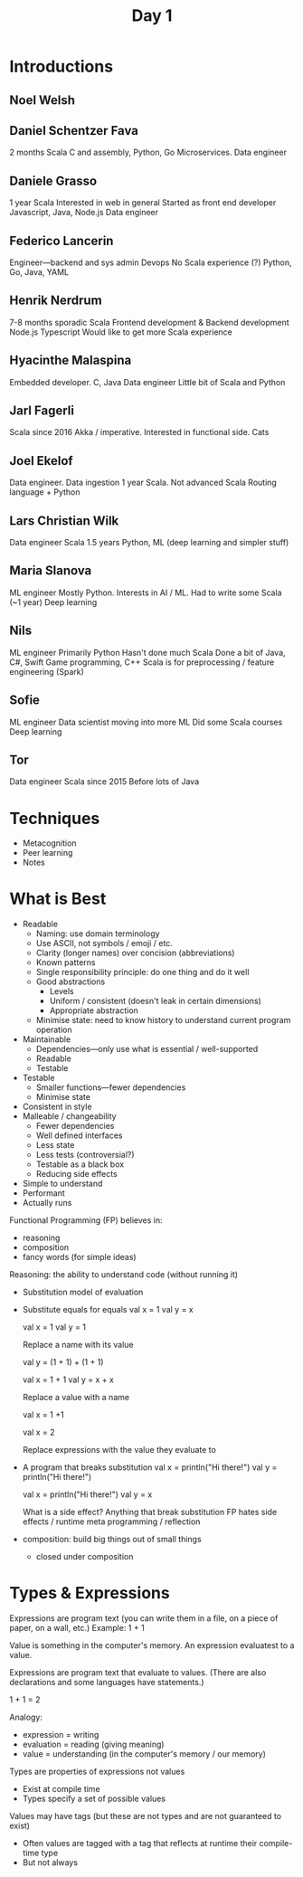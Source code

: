 #+TITLE: Day 1
* Introductions
** Noel Welsh
** Daniel Schentzer Fava
2 months Scala
C and assembly, Python, Go
Microservices. Data engineer
** Daniele Grasso
1 year Scala
Interested in web in general
Started as front end developer
Javascript, Java, Node.js
Data engineer
** Federico Lancerin
Engineer---backend and sys admin
Devops
No Scala experience (?)
Python, Go, Java, YAML
** Henrik Nerdrum
7-8 months sporadic Scala
Frontend development & Backend development
Node.js Typescript
Would like to get more Scala experience
** Hyacinthe Malaspina
Embedded developer. C, Java
Data engineer
Little bit of Scala and Python
** Jarl Fagerli
Scala since 2016
Akka / imperative.
Interested in functional side. Cats
** Joel Ekelof
Data engineer. Data ingestion
1 year Scala. Not advanced Scala
Routing language + Python
** Lars Christian Wilk
Data engineer
Scala 1.5 years
Python, ML (deep learning and simpler stuff)
** Maria Slanova
ML engineer
Mostly Python.
Interests in AI / ML.
Had to write some Scala (~1 year)
Deep learning
** Nils
ML engineer
Primarily Python
Hasn't done much Scala
Done a bit of Java, C#, Swift
Game programming, C++
Scala is for preprocessing / feature engineering (Spark)
** Sofie
ML engineer
Data scientist moving into more ML
Did some Scala courses
Deep learning
** Tor
Data engineer
Scala since 2015
Before lots of Java

* Techniques
- Metacognition
- Peer learning
- Notes
* What is Best
- Readable
  - Naming: use domain terminology
  - Use ASCII, not symbols / emoji / etc.
  - Clarity (longer names) over concision (abbreviations)
  - Known patterns
  - Single responsibility principle: do one thing and do it well
  - Good abstractions
    - Levels
    - Uniform / consistent (doesn't leak in certain dimensions)
    - Appropriate abstraction
  - Minimise state: need to know history to understand current program operation
- Maintainable
  - Dependencies---only use what is essential / well-supported
  - Readable
  - Testable
- Testable
  - Smaller functions---fewer dependencies
  - Minimise state
- Consistent in style
- Malleable / changeability
  - Fewer dependencies
  - Well defined interfaces
  - Less state
  - Less tests (controversial?)
  - Testable as a black box
  - Reducing side effects
- Simple to understand
- Performant
- Actually runs

Functional Programming (FP) believes in:
- reasoning
- composition
- fancy words (for simple ideas)

Reasoning: the ability to understand code (without running it)
- Substitution model of evaluation
- Substitute equals for equals
  val x = 1
  val y = x

  val x = 1
  val y = 1

  Replace a name with its value


  val y = (1 + 1) + (1 + 1)

  val x = 1 + 1
  val y = x + x

  Replace a value with a name


  val x = 1 +1

  val x = 2

  Replace expressions with the value they evaluate to
- A program that breaks substitution
  val x = println("Hi there!")
  val y = println("Hi there!")

  val x = println("Hi there!")
  val y = x

  What is a side effect? Anything that break substitution
  FP hates side effects / runtime meta programming / reflection

- composition: build big things out of small things
  - closed under composition

* Types & Expressions
Expressions are program text (you can write them in a file, on a piece of paper, on a wall, etc.) Example: 1 + 1

Value is something in the computer's memory. An expression evaluatest to a value.

Expressions are program text that evaluate to values. (There are also declarations and some languages have statements.)

1 + 1 = 2

Analogy:
- expression = writing
- evaluation = reading (giving meaning)
- value = understanding (in the computer's memory / our memory)

Types are properties of expressions not values
- Exist at compile time
- Types specify a set of possible values

Values may have tags (but these are not types and are not guaranteed to exist)
- Often values are tagged with a tag that reflects at runtime their compile-time type
- But not always
